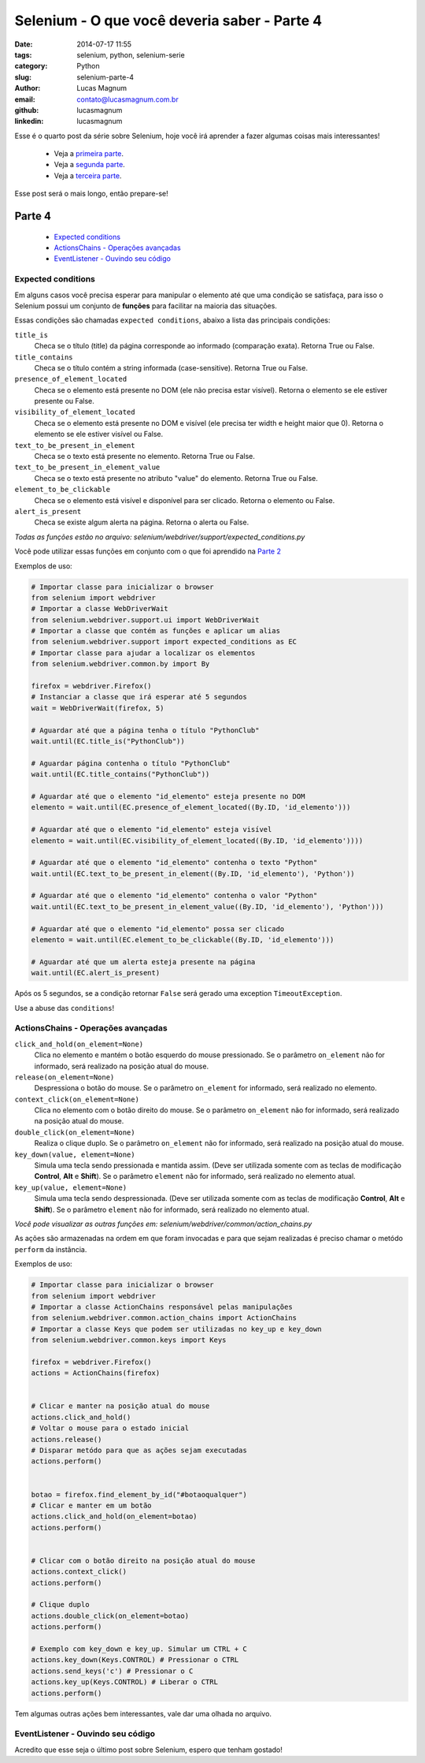 Selenium - O que você deveria saber - Parte 4
#############################################

:date: 2014-07-17 11:55
:tags: selenium, python, selenium-serie
:category: Python
:slug: selenium-parte-4
:author: Lucas Magnum
:email:  contato@lucasmagnum.com.br
:github: lucasmagnum
:linkedin: lucasmagnum


Esse é o quarto post da série sobre Selenium, hoje você irá aprender a fazer algumas coisas mais interessantes!

    - Veja a `primeira parte <http://pythonclub.com.br/selenium-parte-1.html>`_.
    - Veja a `segunda parte <http://pythonclub.com.br/selenium-parte-2.html>`_.
    - Veja a `terceira parte <http://pythonclub.com.br/selenium-parte-3.html>`_.


Esse post será o mais longo, então prepare-se!


Parte 4
--------
    - `Expected conditions`_
    - `ActionsChains - Operações avançadas`_
    - `EventListener - Ouvindo seu código`_

====================
Expected conditions
====================

Em alguns casos você precisa esperar para manipular o elemento até que uma condição se satisfaça, para isso o Selenium possui um conjunto de **funções** para facilitar na maioria das situações.

Essas condições são chamadas ``expected conditions``, abaixo a lista das principais condições:

``title_is``
    Checa se o título (title) da página corresponde ao informado (comparação exata).
    Retorna True ou False.

``title_contains``
    Checa se o título contém a string informada (case-sensitive).
    Retorna True ou False.

``presence_of_element_located``
    Checa se o elemento está presente no DOM (ele não precisa estar visível).
    Retorna o elemento se ele estiver presente ou False.

``visibility_of_element_located``
    Checa se o elemento está presente no DOM e visível (ele precisa ter width e height maior que 0).
    Retorna o elemento se ele estiver visível ou False.

``text_to_be_present_in_element``
    Checa se o texto está presente no elemento.
    Retorna True ou False.

``text_to_be_present_in_element_value``
    Checa se o texto está presente no atributo "value" do elemento.
    Retorna True ou False.

``element_to_be_clickable``
    Checa se o elemento está visível e disponível para ser clicado.
    Retorna o elemento ou False.

``alert_is_present``
    Checa se existe algum alerta na página.
    Retorna o alerta ou False.

*Todas as funções estão no arquivo: selenium/webdriver/support/expected_conditions.py*

Você pode utilizar essas funções em conjunto com o que foi aprendido na `Parte 2 <http://pythonclub.com.br/selenium-parte-2.html#e-se-eu-quiser-esperar>`_

Exemplos de uso:

.. code-block:: python

  # Importar classe para inicializar o browser
  from selenium import webdriver
  # Importar a classe WebDriverWait
  from selenium.webdriver.support.ui import WebDriverWait
  # Importar a classe que contém as funções e aplicar um alias
  from selenium.webdriver.support import expected_conditions as EC
  # Importar classe para ajudar a localizar os elementos
  from selenium.webdriver.common.by import By

  firefox = webdriver.Firefox()
  # Instanciar a classe que irá esperar até 5 segundos
  wait = WebDriverWait(firefox, 5)

  # Aguardar até que a página tenha o título "PythonClub"
  wait.until(EC.title_is("PythonClub"))

  # Aguardar página contenha o título "PythonClub"
  wait.until(EC.title_contains("PythonClub"))

  # Aguardar até que o elemento "id_elemento" esteja presente no DOM
  elemento = wait.until(EC.presence_of_element_located((By.ID, 'id_elemento')))

  # Aguardar até que o elemento "id_elemento" esteja visível
  elemento = wait.until(EC.visibility_of_element_located((By.ID, 'id_elemento'))))

  # Aguardar até que o elemento "id_elemento" contenha o texto "Python"
  wait.until(EC.text_to_be_present_in_element((By.ID, 'id_elemento'), 'Python'))

  # Aguardar até que o elemento "id_elemento" contenha o valor "Python"
  wait.until(EC.text_to_be_present_in_element_value((By.ID, 'id_elemento'), 'Python')))

  # Aguardar até que o elemento "id_elemento" possa ser clicado
  elemento = wait.until(EC.element_to_be_clickable((By.ID, 'id_elemento')))

  # Aguardar até que um alerta esteja presente na página
  wait.until(EC.alert_is_present)


Após os 5 segundos, se a condição retornar ``False`` será gerado uma exception ``TimeoutException``.


Use a abuse das ``conditions``!


===================================
ActionsChains - Operações avançadas
===================================

``click_and_hold(on_element=None)``
    Clica no elemento e mantém o botão esquerdo do mouse pressionado. Se o parâmetro ``on_element`` não for informado, será realizado na posição atual do mouse.

``release(on_element=None)``
    Despressiona o botão do mouse. Se o parâmetro ``on_element`` for informado, será realizado no elemento.

``context_click(on_element=None)``
    Clica no elemento com o botão direito do mouse. Se o parâmetro ``on_element`` não for informado, será realizado na posição atual do mouse.

``double_click(on_element=None)``
    Realiza o clique duplo. Se o parâmetro ``on_element`` não for informado, será realizado na posição atual do mouse.

``key_down(value, element=None)``
    Simula uma tecla sendo pressionada e mantida assim. (Deve ser utilizada somente com as teclas de modificação **Control**, **Alt** e **Shift**). Se o parâmetro ``element`` não for informado, será realizado no elemento atual.

``key_up(value, element=None)``
    Simula uma tecla sendo despressionada. (Deve ser utilizada somente com as teclas de modificação **Control**, **Alt** e **Shift**). Se o parâmetro ``element`` não for informado, será realizado no elemento atual.

*Você pode visualizar as outras funções em: selenium/webdriver/common/action_chains.py*

As ações são armazenadas na ordem em que foram invocadas e para que sejam realizadas é preciso chamar o metódo ``perform`` da instância.


Exemplos de uso:

.. code-block:: python

  # Importar classe para inicializar o browser
  from selenium import webdriver
  # Importar a classe ActionChains responsável pelas manipulações
  from selenium.webdriver.common.action_chains import ActionChains
  # Importar a classe Keys que podem ser utilizadas no key_up e key_down
  from selenium.webdriver.common.keys import Keys

  firefox = webdriver.Firefox()
  actions = ActionChains(firefox)


  # Clicar e manter na posição atual do mouse
  actions.click_and_hold()
  # Voltar o mouse para o estado inicial
  actions.release()
  # Disparar metódo para que as ações sejam executadas
  actions.perform()


  botao = firefox.find_element_by_id("#botaoqualquer")
  # Clicar e manter em um botão
  actions.click_and_hold(on_element=botao)
  actions.perform()


  # Clicar com o botão direito na posição atual do mouse
  actions.context_click()
  actions.perform()

  # Clique duplo
  actions.double_click(on_element=botao)
  actions.perform()

  # Exemplo com key_down e key_up. Simular um CTRL + C
  actions.key_down(Keys.CONTROL) # Pressionar o CTRL
  actions.send_keys('c') # Pressionar o C
  actions.key_up(Keys.CONTROL) # Liberar o CTRL
  actions.perform()


Tem algumas outras ações bem interessantes, vale dar uma olhada no arquivo.


===================================
EventListener - Ouvindo seu código
===================================

Acredito que esse seja o último post sobre Selenium, espero que tenham gostado!
